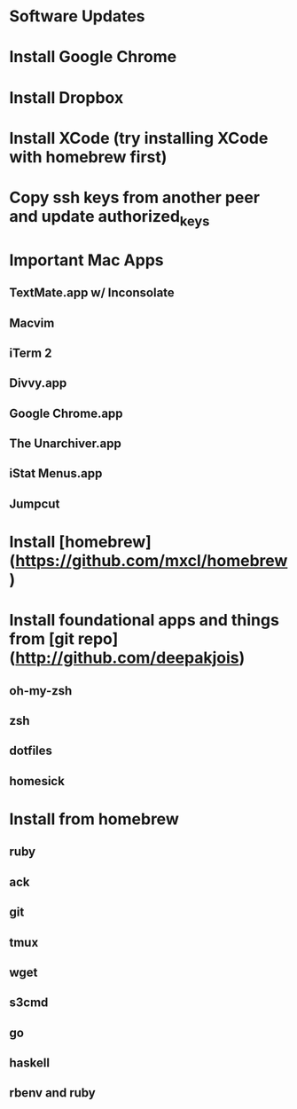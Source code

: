 * Software Updates
* Install Google Chrome
* Install Dropbox
* Install XCode (try installing XCode with homebrew first)
* Copy ssh keys from another peer and update authorized_keys
* Important Mac Apps
** TextMate.app w/ Inconsolate
** Macvim
** iTerm 2
** Divvy.app
** Google Chrome.app
** The Unarchiver.app
** iStat Menus.app
** Jumpcut
* Install [homebrew](https://github.com/mxcl/homebrew)
* Install foundational apps and things from [git repo](http://github.com/deepakjois)
** oh-my-zsh
** zsh
** dotfiles
** homesick
* Install from homebrew
** ruby
** ack
** git
** tmux
** wget
** s3cmd
** go
** haskell
** rbenv and ruby
